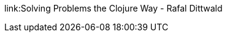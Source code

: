 link:Solving Problems the Clojure Way - Rafal Dittwald
[https://www.youtube.com/watch?v=vK1DazRK_a0]
